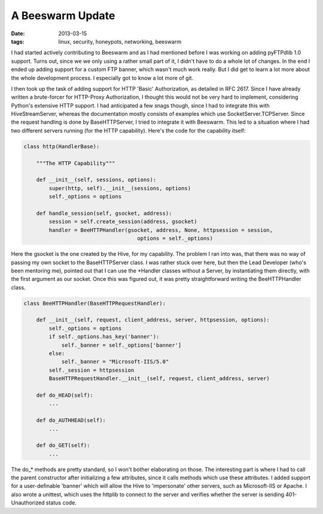 A Beeswarm Update
=================

:date: 2013-03-15
:tags: linux, security, honeypots, networking, beeswarm

I had started actively contributing to Beeswarm and as I had mentioned
before I was working on adding pyFTPdlib 1.0 support. Turns out, since
we we only using a rather small part of it, I didn't have to do a whole
lot of changes. In the end I ended up adding support for a custom FTP
banner, which wasn't much work really. But I did get to learn a lot more
about the whole development process. I especially got to know a lot more
of git.

I then took up the task of adding support for HTTP 'Basic' Authorization,
as detailed in RFC 2617. Since I have already written a brute-forcer for
HTTP-Proxy Authorization, I thought this would not be very hard to implement,
considering Python's extensive HTTP support. I had anticipated a few snags
though, since I had to integrate this with HiveStreamServer, whereas the
documentation mostly consists of examples which use SocketServer.TCPServer.
Since the request handling is done by BaseHTTPServer, I tried to integrate
it with Beeswarm. This led to a situation where I had two different servers
running (for the HTTP capability). Here's the code for the capability itself:

.. code-block:: python

    class http(HandlerBase):

        """The HTTP Capability"""

        def __init__(self, sessions, options):
            super(http, self).__init__(sessions, options)
            self._options = options

        def handle_session(self, gsocket, address):
            session = self.create_session(address, gsocket)
            handler = BeeHTTPHandler(gsocket, address, None, httpsession = session,
                                        options = self._options)


Here the gsocket is the one created by the Hive, for my capability. The
problem I ran into was, that there was no way of passing my own socket to the
BaseHTTPServer class. I was rather stuck over here, but then the Lead Developer
(who's been mentoring me), pointed out that I can use the \*Handler classes
without a Server, by instantiating them directly, with the first argument as our
socket. Once this was figured out, it was pretty straightforward writing the
BeeHTTPHandler class.

.. code-block:: python

    class BeeHTTPHandler(BaseHTTPRequestHandler):

        def __init__(self, request, client_address, server, httpsession, options):
            self._options = options
            if self._options.has_key('banner'):
                self._banner = self._options['banner']
            else:
                self._banner = "Microsoft-IIS/5.0"
            self._session = httpsession
            BaseHTTPRequestHandler.__init__(self, request, client_address, server)

        def do_HEAD(self):
            ...

        def do_AUTHHEAD(self):
            ...

        def do_GET(self):
            ...

The do\_\* methods are pretty standard, so I won't bother elaborating on those.
The interesting part is where I had to call the parent constructor after
initializing a few attributes, since it calls methods which use these attributes.
I added support for a user-definable 'banner' which will allow the Hive to
'impersonate' other servers, such as Microsoft-IIS or Apache. I also wrote a
unittest, which uses the httplib to connect to the server and verifies whether
the server is sending 401-Unauthorized status code.
